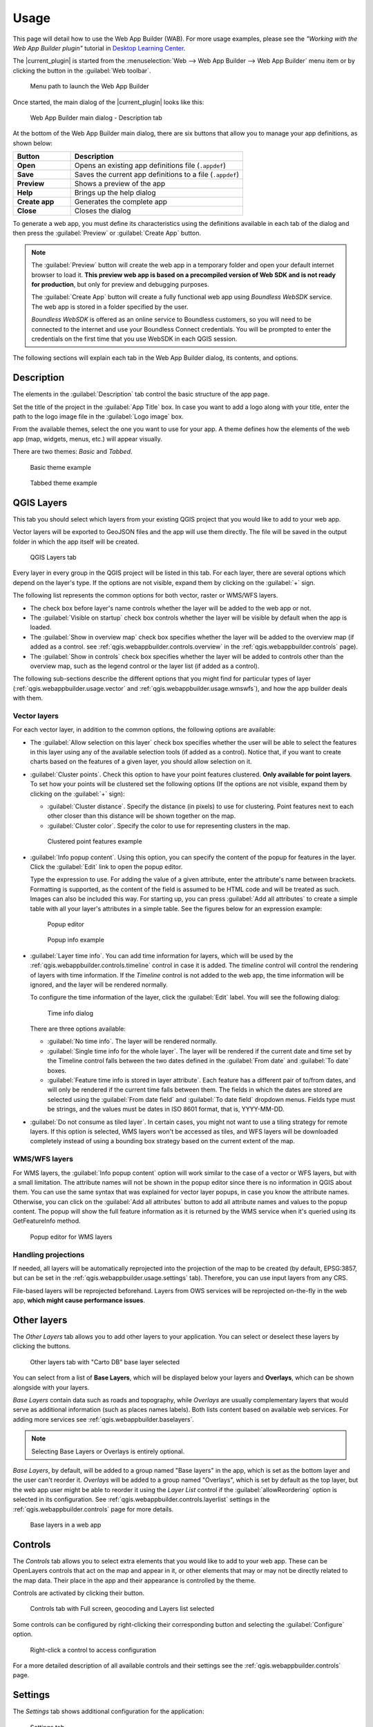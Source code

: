 .. _qgis.webappbuilder.usage:

Usage
=====

This page will detail how to use the Web App Builder (WAB). For more usage
examples, please see the *"Working with the Web App Builder plugin"* tutorial
in `Desktop Learning Center <https://connect.boundlessgeo.com/Learn/Boundless-Desktop-Learning>`_.

The |current_plugin| is started from the :menuselection:`Web --> Web App Builder --> Web App Builder`
menu item or by clicking the button in the :guilabel:`Web toolbar`.

.. TODO:: Update figure
.. figure:: img/menu.png

   Menu path to launch the Web App Builder

Once started, the main dialog of the |current_plugin| looks like this:

.. figure:: img/maindialog.png

   Web App Builder main dialog - Description tab

At the bottom of the Web App Builder main dialog, there are six buttons that
allow you to manage your app definitions, as shown below:

.. list-table::
   :header-rows: 1
   :stub-columns: 1
   :widths: 20 60
   :class: non-responsive

   * - Button
     - Description
   * - Open
     - Opens an existing app definitions file (``.appdef``)
   * - Save
     - Saves the current app definitions to a file (``.appdef``)
   * - Preview
     - Shows a preview of the app
   * - Help
     - Brings up the help dialog
   * - Create app
     - Generates the complete app
   * - Close
     - Closes the dialog

To generate a web app, you must define its characteristics using the
definitions available in each tab of the dialog and then press the
:guilabel:`Preview` or :guilabel:`Create App` button.

.. note::

   The :guilabel:`Preview` button will create the web app in a temporary
   folder and open your default internet browser to load it. **This preview
   web app is based on a precompiled version of Web SDK and is not ready for
   production**, but only for preview and debugging purposes.

   The :guilabel:`Create App` button will create a fully functional web app
   using *Boundless WebSDK* service. The web app is stored in a folder
   specified by the user.

   *Boundless WebSDK* is offered as an online service to Boundless customers, so
   you will need to be connected to the internet and use your Boundless Connect
   credentials. You will be prompted to enter the credentials on the first time
   that you use WebSDK in each QGIS session.

The following sections will explain each tab in the Web App Builder dialog,
its contents, and options.

Description
-----------

The elements in the :guilabel:`Description` tab control the basic structure
of the app page.

Set the title of the project in the :guilabel:`App Title` box. In case you want
to add a logo along with your title, enter the path to the logo image file in
the :guilabel:`Logo image` box.

From the available themes, select the one you want to use for your app. A theme
defines how the elements of the web app (map, widgets, menus, etc.) will
appear visually.

There are two themes: *Basic* and *Tabbed*.

.. figure:: img/basic_theme_example.png

   Basic theme example

.. figure:: img/tab_theme_example.png

   Tabbed theme example

.. TODO:: Explain differences between the two options

.. _qgis.webappbuilder.usage.qgislayers:

QGIS Layers
-----------

This tab you should select which layers from your existing QGIS project that
you would like to add to your web app.

Vector layers will be exported to GeoJSON files and the app will use them
directly. The file will be saved in the output folder in which the app
itself will be created.

.. figure:: img/qgislayers.png

   QGIS Layers tab

Every layer in every group in the QGIS project will be listed in this tab. For
each layer, there are several options which depend on the layer's type. If the
options are not visible, expand them by clicking on the :guilabel:`+` sign.

The following list represents the common options for both vector, raster or
WMS/WFS layers.

* The check box before layer's name controls whether the layer will be added
  to the web app or not.
* The :guilabel:`Visible on startup` check box controls whether the layer
  will be visible by default when the app is loaded.
* The :guilabel:`Show in overview map` check box specifies whether the layer
  will be added to the overview map (if added as a control. see
  :ref:`qgis.webappbuilder.controls.overview` in the :ref:`qgis.webappbuilder.controls` page).
* The :guilabel:`Show in controls` check box specifies whether the layer will be
  added to controls other than the overview map, such as the legend control
  or the layer list (if added as a control).

The following sub-sections describe the different options that you might find
for particular types of layer (:ref:`qgis.webappbuilder.usage.vector` and
:ref:`qgis.webappbuilder.usage.wmswfs`), and how the app builder deals with them.

.. _qgis.webappbuilder.usage.vector:

Vector layers
~~~~~~~~~~~~~

For each vector layer, in addition to the common options, the following
options are available:

* The :guilabel:`Allow selection on this layer` check box specifies whether the
  user will be able to select the features in this layer using any of the
  available selection tools (if added as a control). Notice that, if you want to
  create charts based on the features of a given layer, you should allow
  selection on it.

* :guilabel:`Cluster points`. Check this option to have your point features
  clustered. **Only available for point layers**. To set how your points will
  be clustered set the following options (If the options are not visible, expand
  them by clicking on the :guilabel:`+` sign):

  * :guilabel:`Cluster distance`. Specify the distance (in pixels) to use for
    clustering. Point features next to each other closer than this distance
    will be shown together on the map.

  * :guilabel:`Cluster color`. Specify the color to use for representing
    clusters in the map.

  .. figure:: img/cluster_point_example.png

     Clustered point features example

* :guilabel:`Info popup content`. Using this option, you can specify the content
  of the popup for features in the layer. Click the :guilabel:`Edit` link to
  open the popup editor.
  
  Type the expression to use. For adding the value of a given attribute, enter
  the attribute's name between brackets. Formatting is supported, as the content
  of the field is assumed to be HTML code and will be treated as such. Images
  can also be included this way. For starting up, you can press
  :guilabel:`Add all attributes` to create a simple table with all your layer's
  attributes in a simple table. See the figures below for an expression example:
  
  .. TODO:: update image with example
  .. figure:: img/popupeditor.png

     Popup editor
     
  .. figure:: img/popup_example.png

     Popup info example

* :guilabel:`Layer time info`. You can add time information for layers, which
  will be used by the :ref:`qgis.webappbuilder.controls.timeline` control in
  case it is added. The *timeline* control will control the rendering of
  layers with time information. If the *Timeline* control is not added to the
  web app, the time information will be ignored, and the layer will be
  rendered normally.

  To configure the time information of the layer, click the
  :guilabel:`Edit` label. You will see the following dialog:

  .. figure:: img/timeinfodialog.png

     Time info dialog

  There are three options available:
  
  * :guilabel:`No time info`. The layer will be rendered normally.
  * :guilabel:`Single time info for the whole layer`. The layer will be rendered
    if the current date and time set by the Timeline control falls between
    the two dates defined in the :guilabel:`From date` and :guilabel:`To
    date` boxes.
  * :guilabel:`Feature time info is stored in layer attribute`. Each feature has
    a different pair of to/from dates, and will only be rendered if the
    current time falls between them. The fields in which the dates are stored
    are selected using the :guilabel:`From date field` and :guilabel:`To date
    field` dropdown menus. Fields type must be strings, and the values must
    be dates in ISO 8601 format, that is, YYYY-MM-DD.

* :guilabel:`Do not consume as tiled layer`. In certain cases, you might not
  want to use a tiling strategy for remote layers. If this option is selected,
  WMS layers won't be accessed as tiles, and WFS layers will be downloaded
  completely instead of using a bounding box strategy based on the current
  extent of the map.

.. _qgis.webappbuilder.usage.wmswfs:

WMS/WFS layers
~~~~~~~~~~~~~~

For WMS layers, the :guilabel:`Info popup content` option will work similar
to the case of a vector or WFS layers, but with a small limitation. The
attribute names will not be shown in the popup editor since there is no
information in QGIS about them. You can use the same syntax that was
explained for vector layer popups, in case you know the attribute names.
Otherwise, you can click on the :guilabel:`Add all attributes` button to add
all attribute names and values to the popup content. The popup will show the
full feature information as it is returned by the WMS service when it's
queried using its GetFeatureInfo method.
  
.. figure:: img/popupeditorwms.png

   Popup editor for WMS layers

Handling projections
~~~~~~~~~~~~~~~~~~~~

If needed, all layers will be automatically reprojected into the projection
of the map to be created (by default, EPSG:3857, but can be set in the
:ref:`qgis.webappbuilder.usage.settings` tab). Therefore, you can use input
layers from any CRS.

File-based layers will be reprojected beforehand. Layers from OWS services will
be reprojected on-the-fly in the web app, **which might cause performance issues**.


Other layers
------------

The `Other Layers` tab allows you to add other layers to your application.
You can select or deselect these layers by clicking the buttons.

.. figure:: img/otherlayers.png

   Other layers tab with "Carto DB" base layer selected

You can select from a list of **Base Layers**, which will be displayed below
your layers and **Overlays**, which can be shown alongside with your layers.

`Base Layers` contain data such as roads and topography, while `Overlays` are
usually complementary layers that would serve as additional information
(such as places names labels). Both lists content based on available web
services. For adding more services see :ref:`qgis.webappbuilder.baselayers`.

.. note:: Selecting Base Layers or Overlays is entirely optional.

`Base Layers`, by default, will be added to a group named "Base layers" in
the app, which is set as the bottom layer and the user can't reorder
it. `Overlays` will be added to a group named "Overlays", which is set by
default as the top layer, but the web app user might be able to reorder it
using the `Layer List` control if the :guilabel:`allowReordering` option is
selected in its configuration. See :ref:`qgis.webappbuilder.controls.layerlist`
settings in the :ref:`qgis.webappbuilder.controls` page for more details.

.. figure:: img/baselayersselector.png

   Base layers in a web app


Controls
--------

The `Controls` tab allows you to select extra elements that you would like to
add to your web app. These can be OpenLayers controls that act on the map
and appear in it, or other elements that may or may not be directly related to
the map data. Their place in the app and their appearance is controlled by
the theme.

Controls are activated by clicking their button.

.. figure:: img/controls.png

   Controls tab with Full screen, geocoding and Layers list selected

Some controls can be configured by right-clicking their corresponding button
and selecting the :guilabel:`Configure` option.

.. figure:: img/controlcontext.png

   Right-click a control to access configuration

For a more detailed description of all available controls and their settings
see the :ref:`qgis.webappbuilder.controls` page.


.. _qgis.webappbuilder.usage.settings:

Settings
--------

The `Settings` tab shows additional configuration for the application:

.. figure:: img/settings.png

   Settings tab

.. list-table::
   :header-rows: 1
   :stub-columns: 1
   :widths: 20 80
   :class: non-responsive

   * - Setting
     - Description
   * - Add permalink functionality
     - Creates URLs with map current Zoom/Extent information allowing the
       user to share a link with an exact position.
   * - App view CRS
     - The CRS of the finished map. The default is ``EPSG:3857`` (Web Mercator).
       Can be set to other CRS by clicking the :guilabel:`Edit link`.
   * - Extent
     - The extent of the map. There are two options: :guilabel:`Canvas
       extent`, which uses the current state of the QGIS canvas, or
       :guilabel:`Fit to Layers extent`, which will calculate the extent based
       on the union of all the layers in the project.
   * - Group base layers     
     - Whether to put all base layers under a layer group or add them as
       individual layers.
   * - Max zoom level
     - Maximum zoom level available in the web app, as related to the CRS.
   * - Min zoom level
     - Minimum zoom level available in the web app, as related to the CRS.
   * - Minify JavaScript
     - Minify the JavaScript code generated by the Web App Builder.
   * - Precision for GeoJSON export
     - Number of decimal places to use when exporting features using GeoJSON.
       Higher numbers increase accuracy but also data size. The default is 2.
   * - Restrict to extent
     - Do not allow the map to be panned outside of the extent.
   * - Show popups on hover
     - When selected, a feature's popup will be shown when the mouse rolls over
       the feature. Otherwise, the feature will need to be clicked for the
       popup to display.
   * - Use JSONP for WFS connections.
     - Uses JSONP for WFS connections.
   * - Use layer scale dependent visibility
     - If defined in the QGIS rendering properties, layers will only be
       visible on the map when they are within the defined scale range.
   * - Use view CRS for WFS connections. 
     - If checked, it will request data for a WFS layer using the CRS of the
       web app view. Otherwise, it will request the data in the CRS that is
       used in the QGIS layer, and reproject it client-side before rendering
       it in the web app view.